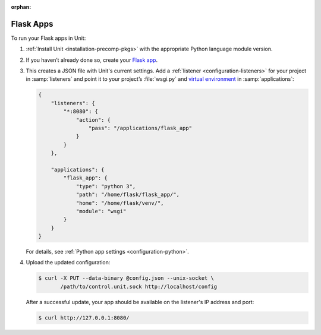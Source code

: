:orphan:

##########
Flask Apps
##########

To run your Flask apps in Unit:

#. :ref:`Install Unit <installation-precomp-pkgs>` with the appropriate Python
   language module version.

#. If you haven’t already done so, create your `Flask app
   <http://flask.pocoo.org/docs/1.0/quickstart/>`_.

#. .. include:: ../include/get-config.rst

   This creates a JSON file with Unit's current settings.  Add a :ref:`listener
   <configuration-listeners>` for your project in :samp:`listeners` and point
   it to your project’s :file:`wsgi.py` and `virtual environment
   <http://flask.pocoo.org/docs/1.0/installation/#virtual-environments>`_ in
   :samp:`applications`:

   .. code-block:: json

      {
          "listeners": {
              "*:8080": {
                  "action": {
                      "pass": "/applications/flask_app"
                  }
              }
          },

          "applications": {
              "flask_app": {
                  "type": "python 3",
                  "path": "/home/flask/flask_app/",
                  "home": "/home/flask/venv/",
                  "module": "wsgi"
              }
          }
      }

   For details, see :ref:`Python app settings <configuration-python>`.

#. Upload the updated configuration:

   .. code-block:: console

      $ curl -X PUT --data-binary @config.json --unix-socket \
             /path/to/control.unit.sock http://localhost/config

   After a successful update, your app should be available on the
   listener's IP address and port:

   .. code-block:: console

      $ curl http://127.0.0.1:8080/
